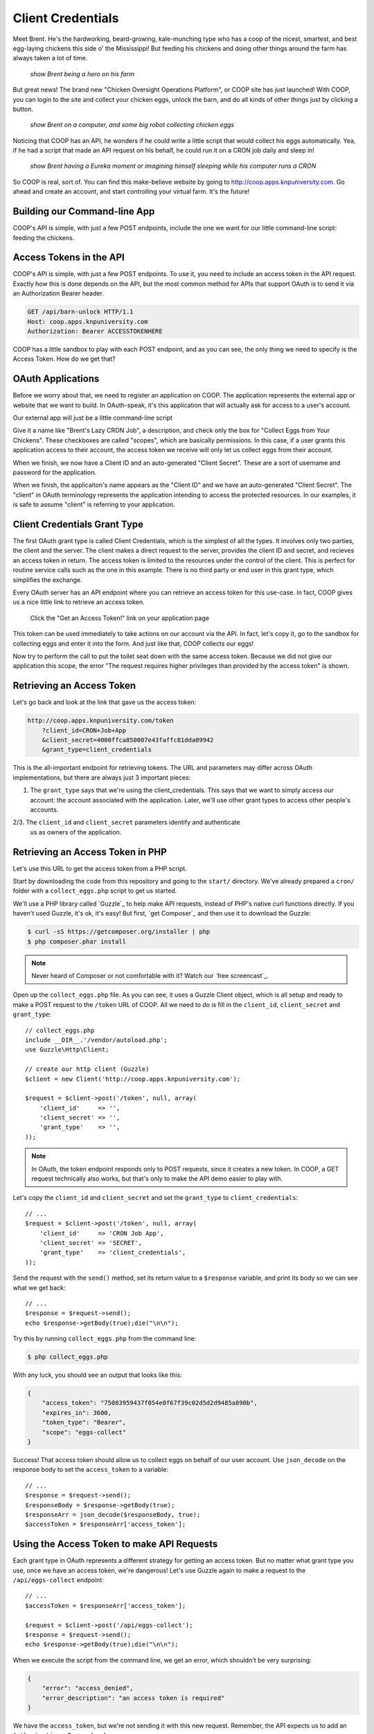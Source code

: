 Client Credentials
==================

Meet Brent. He's the hardworking, beard-growing, kale-munching type who
has a coop of the nicest, smartest, and best egg-laying chickens this side
o' the Mississippi! But feeding his chickens and doing other things around
the farm has always taken a lot of time.

  *show Brent being a hero on his farm*

But great news! The brand new "Chicken Oversight Operations Platform", or
COOP site has just launched! With COOP, you can login to the site and
collect your chicken eggs, unlock the barn, and do all kinds of other things
just by clicking a button.

  *show Brent on a computer, and some big robot collecting chicken eggs*

Noticing that COOP has an API, he wonders if he could write a little script
that would collect his eggs automatically. Yea, if he had a script that made
an API request on his behalf, he could run it on a CRON job daily and sleep
in!

  *show Brent having a Eureka moment or imagining himself sleeping while his computer runs a CRON*

So COOP is real, sort of. You can find this make-believe website by going
to `http://coop.apps.knpuniversity.com`_. Go ahead and create an account,
and start controlling your virtual farm. It's the future!

Building our Command-line App
-----------------------------

COOP's API is simple, with just a few POST endpoints, include the one we
want for our little command-line script: feeding the chickens.

Access Tokens in the API
------------------------

COOP's API is simple, with just a few POST endpoints. To use it, you need
to include an access token in the API request. Exactly how this is done depends
on the API, but the most common method for APIs that support OAuth is to
send it via an Authorization Bearer header.

.. code-block:: text

    GET /api/barn-unlock HTTP/1.1
    Host: coop.apps.knpuniversity.com
    Authorization: Bearer ACCESSTOKENHERE

COOP has a little sandbox to play with each POST endpoint, and as you can
see, the only thing we need to specify is the Access Token. How do we get
that?

OAuth Applications
------------------

Before we worry about that, we need to register an application on COOP. The
application represents the external app or website that we want to build.
In OAuth-speak, it's this application that will actually ask for access to
a user's account.

Our external app will just be a little command-line script

Give it a name like "Brent's Lazy CRON Job", a description,
and check only the box for "Collect Eggs from Your Chickens". These checkboxes
are called "scopes", which are basically permissions. In this case, if a
user grants this application access to their account, the access token we
receive will only let us collect eggs from their account.

When we finish, we now have a Client ID and an auto-generated "Client Secret".
These are a sort of username and password for the application.

When we finish, the applicaiton's name appears as the "Client ID" and we
have an auto-generated "Client Secret". The "client" in OAuth terminology
represents the application intending to access the protected resources. In
our examples, it is safe to assume "client" is referring to your application.

Client Credentials Grant Type
-----------------------------

The first OAuth grant type is called Client Credentials, which is the simplest
of all the types. It involves only two parties, the client and the server.
The client makes a direct request to the server, provides the client ID
and secret, and recieves an access token in return. The access token is limited
to the resources under the control of the client. This is perfect for routine
service calls such as the one in this example. There is no third party or
end user in this grant type, which simplifies the exchange.

Every OAuth server has an API endpoint where you can retrieve an access token
for this use-case. In fact, COOP gives us a nice little link to retrieve an
access token.

    Click the "Get an Access Token!" link on your application page

This token can be used immediately to take actions on *our* account via the API.
In fact, let's copy it, go to the sandbox for collecting eggs and enter it into
the form. And just like that, COOP collects our eggs!

Now try to perform the call to put the toilet seat down with the same access
token. Because we did not give our application this scope, the error "The
request requires higher privileges than provided by the access token" is shown.

Retrieving an Access Token
--------------------------

Let's go back and look at the link that gave us the access token:

.. code-block:: text

    http://coop.apps.knpuniversity.com/token
        ?client_id=CRON+Job+App
        &client_secret=4000ffca850007e43faffc81dda09942
        &grant_type=client_credentials

This is the all-important endpoint for retrieving tokens. The URL and parameters
may differ across OAuth implementations, but there are always just 3 important pieces:

1. The ``grant_type`` says that we're using the client_credentials. This
   says that we want to simply access *our* account: the account associated
   with the application. Later, we'll use other grant types to access other
   people's accounts.

2/3. The ``client_id`` and ``client_secret`` parameters identify and authenticate
   us as owners of the application.

Retrieving an Access Token in PHP
---------------------------------

Let's use this URL to get the access token from a PHP script.

Start by downloading the code from this repository and going to the ``start/``
directory. We've already prepared a ``cron/`` folder with a ``collect_eggs.php``
script to get us started.

We'll use a PHP library called `Guzzle`_ to help make API requests, instead
of PHP's native curl functions directly. If you haven't used Guzzle, it's
ok, it's easy! But first, `get Composer`_ and then use it to download the
Guzzle:

.. code-block:: text

    $ curl -sS https://getcomposer.org/installer | php
    $ php composer.phar install

.. note::

    Never heard of Composer or not comfortable with it? Watch our `free screencast`_.

Open up the ``collect_eggs.php`` file. As you can see, it uses a Guzzle Client
object, which is all setup and ready to make a POST request to the ``/token``
URL of COOP. All we need to do is fill in the ``client_id``, ``client_secret``
and ``grant_type``::

    // collect_eggs.php
    include __DIR__.'/vendor/autoload.php';
    use Guzzle\Http\Client;

    // create our http client (Guzzle)
    $client = new Client('http://coop.apps.knpuniversity.com');

    $request = $client->post('/token', null, array(
        'client_id'     => '',
        'client_secret' => '',
        'grant_type'    => '',
    ));

.. note::

    In OAuth, the token endpoint responds only to POST requests, since it
    creates a new token. In COOP, a GET request technically also works, but
    that's only to make the API demo easier to play with.

Let's copy the ``client_id`` and ``client_secret`` and set the ``grant_type``
to ``client_credentials``::

    // ...
    $request = $client->post('/token', null, array(
        'client_id'     => 'CRON Job App',
        'client_secret' => 'SECRET',
        'grant_type'    => 'client_credentials',
    ));

Send the request with the ``send()`` method, set its return value to a ``$response``
variable, and print its body so we can see what we get back::

    // ...
    $response = $request->send();
    echo $response->getBody(true);die("\n\n");

Try this by running ``collect_eggs.php`` from the command line:

.. code-block:: text

    $ php collect_eggs.php

With any luck, you should see an output that looks like this:

.. code-block:: json

    {
        "access_token": "75083959437f054e0f67f39c02d5d2d9485a890b",
        "expires_in": 3600,
        "token_type": "Bearer",
        "scope": "eggs-collect"
    }

Success! That access token should allow us to collect eggs on behalf of
our user account. Use ``json_decode`` on the response body to set the ``access_token``
to a variable::

    // ...
    $response = $request->send();
    $responseBody = $response->getBody(true);
    $responseArr = json_decode($responseBody, true);
    $accessToken = $responseArr['access_token'];

Using the Access Token to make API Requests
-------------------------------------------

Each grant type in OAuth represents a different strategy for getting
an access token. But no matter what grant type you use, once we have
an access token, we're dangerous! Let's use Guzzle again to make a
request to the ``/api/eggs-collect`` endpoint::

    // ...
    $accessToken = $responseArr['access_token'];

    $request = $client->post('/api/eggs-collect');
    $response = $request->send();
    echo $response->getBody(true);die("\n\n");

When we execute the script from the command line, we get an error, which
shouldn't be very surprising:

.. code-block:: json

    {
        "error": "access_denied",
        "error_description": "an access token is required"
    }

We have the ``access_token``, but we're not sending it with this new request.
Remember, the API expects us to add an ``Authorization: Bearer`` header::

    $request = $client->post('/api/eggs-collect');
    $request->addHeader('Authorization', 'Bearer '.$accessToken);
    $response = $request->send();
    echo $response->getBody(true);die("\n\n");

And just like that, it works:

.. code-block:: json

    {
        "action": "eggs-collect",
        "success": true,
        "message": "Hey look at that, 2 eggs have been collected!"
    }

If we try it again immediately, it still works:

.. code-block:: json

    {
        "action": "eggs-collect",
        "success": true,
        "message": "Hey, give the ladies a break. Makin' eggs ain't easy!"
    }

... but the hens are a little tired.

That's it! Brent can now set this to run with a CRON job then get some well-deserved
rest and relaxation!

The Client Credentials grant type is a way for us to use the Client ID and
Client Secret from our application to get an access token that can only
access the account that created the application. This is way better than
putting your username and password in the code in part because the access
token is scoped to *only* allow us to collect eggs. And if you ever need
to, you can always revoke access to the CRON job by deleting the application.

Ultimately, Client Credentials is *a way* to get a token that gives your
application access on behalf of a COOP user. Let's move on now to the grant
type that you're probably more familiar with: Authorization Code.

.. _`http://coop.apps.knpuniversity.com`: http://coop.apps.knpuniversity.com
